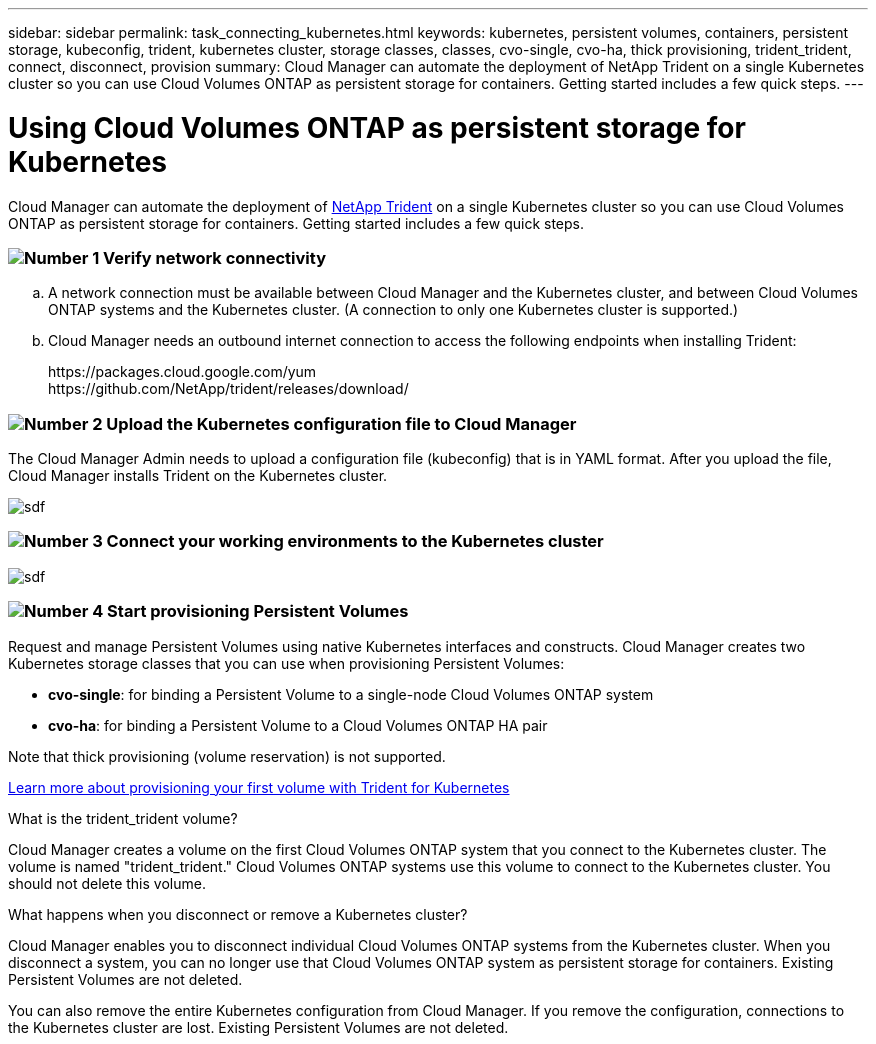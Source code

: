 ---
sidebar: sidebar
permalink: task_connecting_kubernetes.html
keywords: kubernetes, persistent volumes, containers, persistent storage, kubeconfig, trident, kubernetes cluster, storage classes, classes, cvo-single, cvo-ha, thick provisioning, trident_trident, connect, disconnect, provision
summary: Cloud Manager can automate the deployment of NetApp Trident on a single Kubernetes cluster so you can use Cloud Volumes ONTAP as persistent storage for containers. Getting started includes a few quick steps.
---

= Using Cloud Volumes ONTAP as persistent storage for Kubernetes
:toc: macro
:toclevels: 1
:hardbreaks:
:nofooter:
:icons: font
:linkattrs:
:imagesdir: ./media/

[.lead]
Cloud Manager can automate the deployment of https://netapp-trident.readthedocs.io/en/stable-v18.10/introduction.html[NetApp Trident^] on a single Kubernetes cluster so you can use Cloud Volumes ONTAP as persistent storage for containers. Getting started includes a few quick steps.

=== image:number1.png[Number 1] Verify network connectivity

[role="quick-margin-list"]
.. A network connection must be available between Cloud Manager and the Kubernetes cluster, and between Cloud Volumes ONTAP systems and the Kubernetes cluster. (A connection to only one Kubernetes cluster is supported.)

.. Cloud Manager needs an outbound internet connection to access the following endpoints when installing Trident:
+
\https://packages.cloud.google.com/yum
\https://github.com/NetApp/trident/releases/download/

=== image:number2.png[Number 2] Upload the Kubernetes configuration file to Cloud Manager

[role="quick-margin-para"]
The Cloud Manager Admin needs to upload a configuration file (kubeconfig) that is in YAML format. After you upload the file, Cloud Manager installs Trident on the Kubernetes cluster.

[role="quick-margin-para"]
image:screenshot_kubernetes_setup.gif[sdf]

=== image:number3.png[Number 3] Connect your working environments to the Kubernetes cluster

[role="quick-margin-para"]
image:screenshot_kubernetes_connect.gif[sdf]

=== image:number4.png[Number 4] Start provisioning Persistent Volumes

[role="quick-margin-para"]
Request and manage Persistent Volumes using native Kubernetes interfaces and constructs. Cloud Manager creates two Kubernetes storage classes that you can use when provisioning Persistent Volumes:

[role="quick-margin-list"]
* *cvo-single*: for binding a Persistent Volume to a single-node Cloud Volumes ONTAP system
* *cvo-ha*: for binding a Persistent Volume to a Cloud Volumes ONTAP HA pair

[role="quick-margin-para"]
Note that thick provisioning (volume reservation) is not supported.

[role="quick-margin-para"]
https://netapp-trident.readthedocs.io/en/stable-v18.10/kubernetes/deploying.html#provision-your-first-volume[Learn more about provisioning your first volume with Trident for Kubernetes^]

.What is the trident_trident volume?
****
Cloud Manager creates a volume on the first Cloud Volumes ONTAP system that you connect to the Kubernetes cluster. The volume is named "trident_trident." Cloud Volumes ONTAP systems use this volume to connect to the Kubernetes cluster. You should not delete this volume.
****

.What happens when you disconnect or remove a Kubernetes cluster?
****
Cloud Manager enables you to disconnect individual Cloud Volumes ONTAP systems from the Kubernetes cluster. When you disconnect a system, you can no longer use that Cloud Volumes ONTAP system as persistent storage for containers. Existing Persistent Volumes are not deleted.

You can also remove the entire Kubernetes configuration from Cloud Manager. If you remove the configuration, connections to the Kubernetes cluster are lost. Existing Persistent Volumes are not deleted.
****
